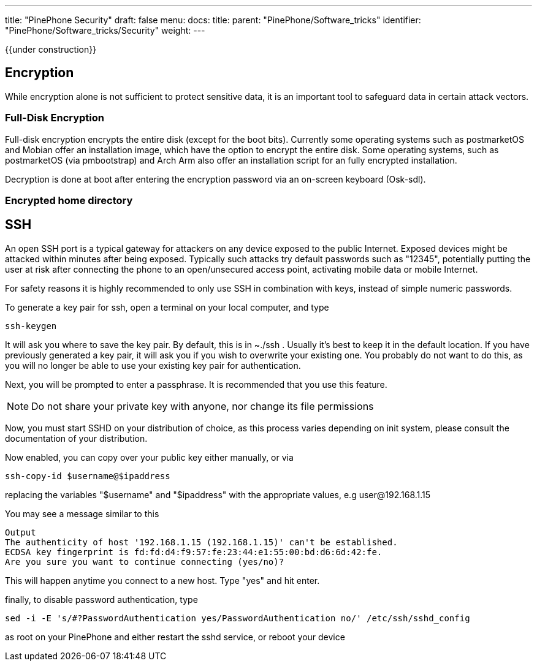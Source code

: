 ---
title: "PinePhone Security"
draft: false
menu:
  docs:
    title:
    parent: "PinePhone/Software_tricks"
    identifier: "PinePhone/Software_tricks/Security"
    weight: 
---

{{under construction}}

== Encryption

While encryption alone is not sufficient to protect sensitive data, it is an important tool to safeguard data in certain attack vectors.

=== Full-Disk Encryption

Full-disk encryption encrypts the entire disk (except for the boot bits). Currently some operating systems such as postmarketOS and Mobian offer an installation image, which have the option to encrypt the entire disk. Some operating systems, such as postmarketOS (via pmbootstrap) and Arch Arm also offer an installation script for an fully encrypted installation.

Decryption is done at boot after entering the encryption password via an on-screen keyboard (Osk-sdl).

=== Encrypted home directory


== SSH


An open SSH port is a typical gateway for attackers on any device exposed to the public Internet. Exposed devices might be attacked within minutes after being exposed. Typically such attacks try default passwords such as "12345", potentially putting the user at risk after connecting the phone to an open/unsecured access point, activating mobile data or mobile Internet.

For safety reasons it is highly recommended to only use SSH in combination with keys, instead of simple numeric passwords.

To generate a key pair for ssh, open a terminal on your local computer, and type

 ssh-keygen

It will ask you where to save the key pair. By default, this is in ~./ssh . Usually it's best to keep it in the default location. If you have previously generated a key pair, it will ask you if you wish to overwrite your existing one. You probably do not want to do this, as you will no longer be able to use your existing key pair for authentication.

Next, you will be prompted to enter a passphrase. It is recommended that you use this feature.

NOTE: Do not share your private key with anyone, nor change its file permissions



Now, you must start SSHD on your distribution of choice, as this process varies depending on init system, please consult the documentation of your distribution.


Now enabled, you can copy over your public key either manually, or via

 ssh-copy-id $username@$ipaddress

replacing the variables "$username" and "$ipaddress" with the appropriate values, e.g user@192.168.1.15


You may see a message similar to this

 Output
 The authenticity of host '192.168.1.15 (192.168.1.15)' can't be established.
 ECDSA key fingerprint is fd:fd:d4:f9:57:fe:23:44:e1:55:00:bd:d6:6d:42:fe.
 Are you sure you want to continue connecting (yes/no)?

This will happen anytime you connect to a new host. Type "yes" and hit enter.

finally, to disable password authentication, type

 sed -i -E 's/#?PasswordAuthentication yes/PasswordAuthentication no/' /etc/ssh/sshd_config

as root on your PinePhone and either restart the sshd service, or reboot your device

